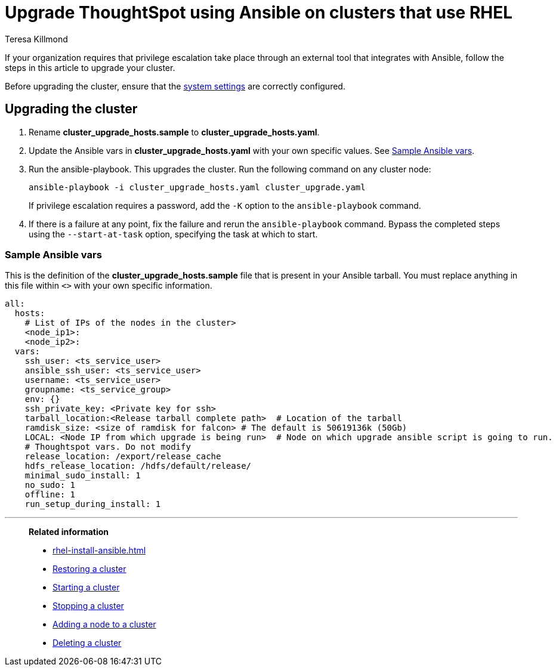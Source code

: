 = Upgrade ThoughtSpot using Ansible on clusters that use RHEL
:last_updated: 12/8/2022
:author: Teresa Killmond
:linkattrs:
:experimental:
:description: Upgrade ThoughtSpot using Ansible on RHEL clusters.

If your organization requires that privilege escalation take place through an external tool that integrates with Ansible, follow the steps in this article to upgrade your cluster.

Before upgrading the cluster, ensure that the xref:rhel-install-ansible.adoc#system-settings[system settings] are correctly configured.

== Upgrading the cluster

. Rename *cluster_upgrade_hosts.sample* to *cluster_upgrade_hosts.yaml*.
. Update the Ansible vars in *cluster_upgrade_hosts.yaml* with your own specific values. See <<ansible-vars,Sample Ansible vars>>.
. Run the ansible-playbook. This upgrades the cluster. Run the following command on any cluster node:
+
[source,bash]
----
ansible-playbook -i cluster_upgrade_hosts.yaml cluster_upgrade.yaml
----
+
If privilege escalation requires a password, add the `-K` option to the `ansible-playbook` command.
. If there is a failure at any point, fix the failure and rerun the `ansible-playbook` command. Bypass the completed steps using the `--start-at-task` option, specifying the task at which to start.

[#ansible-vars]
=== Sample Ansible vars

This is the definition of the *cluster_upgrade_hosts.sample* file that is present in your Ansible tarball. You must replace anything in this file within `<>` with your own specific information.

[source,bash]
----
all:
  hosts:
    # List of IPs of the nodes in the cluster>
    <node_ip1>:
    <node_ip2>:
  vars:
    ssh_user: <ts_service_user>
    ansible_ssh_user: <ts_service_user>
    username: <ts_service_user>
    groupname: <ts_service_group>
    env: {}
    ssh_private_key: <Private key for ssh>
    tarball_location:<Release tarball complete path>  # Location of the tarball
    ramdisk_size: <size of ramdisk for falcon> # The default is 50619136k (50Gb)
    LOCAL: <Node IP from which upgrade is being run>  # Node on which upgrade ansible script is going to run.
    # Thoughtspot vars. Do not modify
    release_location: /export/release_cache
    hdfs_release_location: /hdfs/default/release/
    minimal_sudo_install: 1
    no_sudo: 1
    offline: 1
    run_setup_during_install: 1
----

'''
> **Related information**
>
> * xref:rhel-install-ansible.adoc[]
> * xref:rhel-restore-ansible.adoc[Restoring a cluster]
> * xref:rhel-start-stop-ansible.adoc#start[Starting a cluster]
> * xref:rhel-start-stop-ansible.adoc#stop[Stopping a cluster]
> * xref:rhel-add-node-ansible.adoc[Adding a node to a cluster]
> * xref:rhel-delete-ansible.adoc[Deleting a cluster]